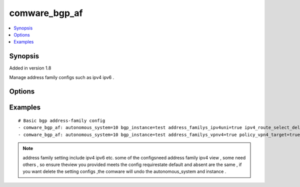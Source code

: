 .. _comware_bgp_af:


comware_bgp_af
++++++++++++++++++++++++++++

.. contents::
   :local:
   :depth: 1


Synopsis
--------

Added in version 1.8

Manage address family configs such as ipv4 ipv6 .

Options
-------

.. raw:: html

    <table border=1 cellpadding=4>
    <tr>
    <th class="head">parameter</th>
    <th class="head">required</th>
    <th class="head">default</th>
    <th class="head">choices</th>
    <th class="head">comments</th>
    </tr><tr style="text-align:center">
        <td style="vertical-align:middle">autonomous_system</td>
        <td style="vertical-align:middle">yes</td>
        <td style="vertical-align:middle"></td>
        <td style="vertical-align:middle"></td>
        <td style="vertical-align:middle;text-align:left">Autonomous system number <1-4294967295></td>
    </tr>
    <tr style="text-align:center">
        <td style="vertical-align:middle">bgp_instance</td>
        <td style="vertical-align:middle">no</td>
        <td style="vertical-align:middle"></td>
        <td style="vertical-align:middle"></td>
        <td style="vertical-align:middle;text-align:left">Specify a BGP instance by its name</td>
    </tr>
    <tr style="text-align:center">
        <td style="vertical-align:middle">address_familys_ipv4uni</td>
        <td style="vertical-align:middle">no</td>
        <td style="vertical-align:middle">false</td>
        <td style="vertical-align:middle;text-align:left"><ul style="margin:0;"><li>true</li><li>false</li></td></td>
        <td style="vertical-align:middle;text-align:left">Specify the address-family ipv4 unicast </td>
    </tr>
    <tr style="text-align:center">
        <td style="vertical-align:middle">address_familys_ipv6uni</td>
        <td style="vertical-align:middle">no</td>
        <td style="vertical-align:middle">false</td>
        <td style="vertical-align:middle;text-align:left"><ul style="margin:0;"><li>true</li><li>false</li></td></td>
        <td style="vertical-align:middle;text-align:left">Specify the address-family ipv6 unicast </td>
    </tr>
    <tr style="text-align:center">
        <td style="vertical-align:middle">address_familys_vpnv4</td>
        <td style="vertical-align:middle">no</td>
        <td style="vertical-align:middle">false</td>
        <td style="vertical-align:middle;text-align:left"><ul style="margin:0;"><li>true</li><li>false</li></td></td>
        <td style="vertical-align:middle;text-align:left">Specify the VPNv4 address family</td>
    </tr>
    <tr style="text-align:center">
        <td style="vertical-align:middle">address_familys_vpnv6</td>
        <td style="vertical-align:middle">no</td>
        <td style="vertical-align:middle">false</td>
        <td style="vertical-align:middle;text-align:left"><ul style="margin:0;"><li>true</li><li>false</li></td></td>
        <td style="vertical-align:middle;text-align:left">Specify the VPNv6 address family</td>
    </tr>
    <tr style="text-align:center">
        <td style="vertical-align:middle">default_ipv4_local_pref</td>
        <td style="vertical-align:middle">no</td>
        <td style="vertical-align:middle"></td>
        <td style="vertical-align:middle"></td>
        <td style="vertical-align:middle;text-align:left">Set the ipv4 default local preference value</td>
    </tr>
    <tr style="text-align:center">
        <td style="vertical-align:middle">default_ipv6_local_pref</td>
        <td style="vertical-align:middle">no</td>
        <td style="vertical-align:middle"></td>
        <td style="vertical-align:middle"></td>
        <td style="vertical-align:middle;text-align:left">Set the ipv6 default local preference value</td>
    </tr>
    <tr style="text-align:center">
        <td style="vertical-align:middle">fast_reroute_frr_policy</td>
        <td style="vertical-align:middle">no</td>
        <td style="vertical-align:middle">false</td>
        <td style="vertical-align:middle;text-align:left"><ul style="margin:0;"><li>true</li><li>false</li></td></td>
        <td style="vertical-align:middle;text-align:left">Configure fast reroute policy</td>
    </tr>
    <tr style="text-align:center">
        <td style="vertical-align:middle">policy_vpn4_target</td>
        <td style="vertical-align:middle">no</td>
        <td style="vertical-align:middle">true</td>
        <td style="vertical-align:middle;text-align:left"><ul style="margin:0;"><li>true</li><li>false</li></td></td>
        <td style="vertical-align:middle;text-align:left">Filter VPN4 routes with VPN-Target attribute</td>
    </tr>
    <tr style="text-align:center">
        <td style="vertical-align:middle">policy_vpn6_target</td>
        <td style="vertical-align:middle">no</td>
        <td style="vertical-align:middle">true</td>
        <td style="vertical-align:middle;text-align:left"><ul style="margin:0;"><li>true</li><li>false</li></td></td>
        <td style="vertical-align:middle;text-align:left">Filter VPN6 routes with VPN-Target attribute</td>
    </tr>
    <tr style="text-align:center">
        <td style="vertical-align:middle">ipv4_route_select_delay</td>
        <td style="vertical-align:middle">no</td>
        <td style="vertical-align:middle"></td>
        <td style="vertical-align:middle"></td>
        <td style="vertical-align:middle;text-align:left">Set the delay time for optimal route selection of ipv4</td>
    </tr>
    <tr style="text-align:center">
        <td style="vertical-align:middle">ipv6_route_select_delay</td>
        <td style="vertical-align:middle">no</td>
        <td style="vertical-align:middle"></td>
        <td style="vertical-align:middle"></td>
        <td style="vertical-align:middle;text-align:left">Set the delay time for optimal route selection of ipv6</td>
    </tr>
    <tr style="text-align:center">
        <td style="vertical-align:middle">vpnv4_route_select_delay</td>
        <td style="vertical-align:middle">no</td>
        <td style="vertical-align:middle"></td>
        <td style="vertical-align:middle"></td>
        <td style="vertical-align:middle;text-align:left">Set the delay time for optimal route selection of vpnv4</td>
    </tr>
    <tr style="text-align:center">
        <td style="vertical-align:middle">vpnv6_route_select_delay</td>
        <td style="vertical-align:middle">no</td>
        <td style="vertical-align:middle"></td>
        <td style="vertical-align:middle"></td>
        <td style="vertical-align:middle;text-align:left">Set the delay time for optimal route selection of vpnv6</td>
    </tr>
    <tr style="text-align:center">
        <td style="vertical-align:middle">allow_invalid_as</td>
        <td style="vertical-align:middle">no</td>
        <td style="vertical-align:middle"></td>
        <td style="vertical-align:middle"></td>
        <td style="vertical-align:middle;text-align:left">Apply the origin AS validation state to optimal route selection</td>
    </tr>
    <tr style="text-align:center">
        <td style="vertical-align:middle">state</td>
        <td style="vertical-align:middle">no</td>
        <td style="vertical-align:middle">present</td>
        <td style="vertical-align:middle;text-align:left"><ul style="margin:0;"><li>present</li><li>absent</li><li>default</li></td></td>
        <td style="vertical-align:middle;text-align:left">Desired state for the interface configuration</td>
    </tr>
    <tr style="text-align:center">
        <td style="vertical-align:middle">hostname</td>
        <td style="vertical-align:middle">yes</td>
        <td style="vertical-align:middle"></td>
        <td style="vertical-align:middle"></td>
        <td style="vertical-align:middle;text-align:left">IP Address or hostname of the Comware v7 device that has              NETCONF enabled</td>
    </tr>
    <tr style="text-align:center">
        <td style="vertical-align:middle">username</td>
        <td style="vertical-align:middle">yes</td>
        <td style="vertical-align:middle"></td>
        <td style="vertical-align:middle"></td>
        <td style="vertical-align:middle;text-align:left">Username used to login to the switch</td>
    </tr>
    <tr style="text-align:center">
        <td style="vertical-align:middle">password</td>
        <td style="vertical-align:middle">yes</td>
        <td style="vertical-align:middle"></td>
        <td style="vertical-align:middle"></td>
        <td style="vertical-align:middle;text-align:left">Password used to login to the switch</td>
    </tr>
    <tr style="text-align:center">
        <td style="vertical-align:middle">port</td>
        <td style="vertical-align:middle">no</td>
        <td style="vertical-align:middle">830</td>
        <td style="vertical-align:middle"></td>
        <td style="vertical-align:middle;text-align:left">The Comware port used to connect to the switch</td>
    </tr>
    <tr style="text-align:center">
        <td style="vertical-align:middle">look_for_keys</td>
        <td style="vertical-align:middle">no</td>
        <td style="vertical-align:middle">False</td>
        <td style="vertical-align:middle"></td>
        <td style="vertical-align:middle;text-align:left">Whether searching for discoverable private key files in ~/.ssh/</td>
    </tr>
    </table><br>


Examples
--------

.. raw:: html

    <br/>


::

    
        
    # Basic bgp address-family config
    - comware_bgp_af: autonomous_system=10 bgp_instance=test address_familys_ipv4uni=true ipv4_route_select_delay=20 allow_invalid_as=true username={{ username }} password={{ password }} hostname={{ inventory_hostname }}
    - comware_bgp_af: autonomous_system=10 bgp_instance=test address_familys_vpnv4=true policy_vpn4_target=true username={{ username }} password={{ password }} hostname={{ inventory_hostname }}
    

    



.. note:: address family setting include ipv4 ipv6 etc. some of the configsneed address family ipv4 view , some need others , so ensure theview you provided meets the config requirestate default and absent are the same , if you want delete the setting configs ,the comware will undo the autonomous_system and instance .